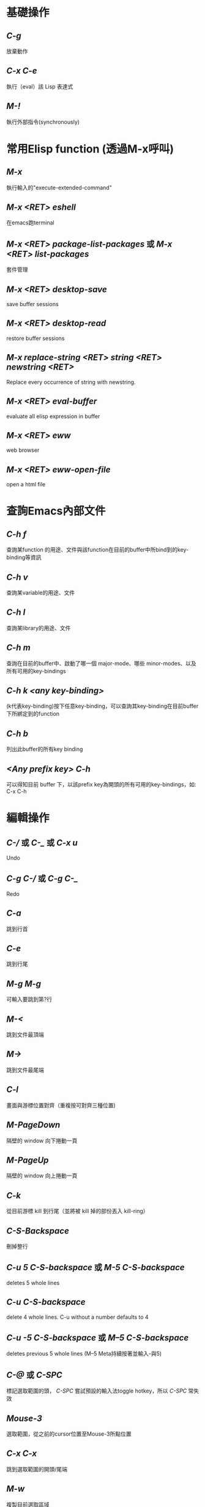 * 基礎操作
** /C-g/
  放棄動作
** /C-x C-e/
  執行（eval）該 Lisp 表達式
** /M-!/
 執行外部指令(synchronously)

* 常用Elisp function (透過M-x呼叫)
** /M-x/
  執行輸入的"execute-extended-command"
** /M-x <RET> eshell/
  在emacs跑terminal
** /M-x <RET> package-list-packages/ 或 /M-x <RET> list-packages/
  套件管理
** /M-x <RET> desktop-save/
  save buffer sessions
** /M-x <RET> desktop-read/
  restore buffer sessions
** /M-x replace-string <RET> string <RET> newstring <RET>/
  Replace every occurrence of string with newstring.
** /M-x <RET> eval-buffer/
  evaluate all elisp expression in buffer
** /M-x <RET> eww/
  web browser
** /M-x <RET> eww-open-file/
  open a html file

* 查詢Emacs內部文件
** /C-h f/
  查詢某function 的用途、文件與該function在目前的buffer中所bind到的key-binding等資訊
** /C-h v/
  查詢某variable的用途、文件
** /C-h l/
  查詢某library的用途、文件
** /C-h m/
  查詢在目前的buffer中、啟動了哪一個 major-mode、哪些 minor-modes、以及所有可用的key-bindings
** /C-h k <any key-binding>/
  (k代表key-binding)按下任意key-binding，可以查詢其key-binding在目前buffer下所綁定到的function
** /C-h b/
  列出此buffer的所有key binding
** /<Any prefix key> C-h/
  可以得知目前 buffer 下，以該prefix key為開頭的所有可用的key-bindings，如: C-x C-h

* 編輯操作
** /C-// 或 /C-_/ 或 /C-x u/
 Undo
** /C-g C-// 或 /C-g C-_/
 Redo
** /C-a/
 跳到行首
** /C-e/
 跳到行尾
** /M-g M-g/
 可輸入要跳到第?行
** /M-</
 跳到文件最頂端
** /M->/
 跳到文件最尾端
** /C-l/
 畫面與游標位置對齊（重複按可對齊三種位置)
** /M-PageDown/
 隔壁的 window 向下捲動一頁
** /M-PageUp/
 隔壁的 window 向上捲動一頁
** /C-k/
 從目前游標 kill 到行尾（並將被 kill 掉的部份丟入 kill-ring）
** /C-S-Backspace/
 刪掉整行
** /C-u 5 C-S-backspace/ 或 /M-5 C-S-backspace/
 deletes 5 whole lines
** /C-u C-S-backspace/
 delete 4 whole lines. C-u without a number defaults to 4
** /C-u -5 C-S-backspace/ 或 /M--5 C-S-backspace/
 deletes previous 5 whole lines (M--5 Meta持續按著並輸入-與5)
** /C-@/ 或 /C-SPC/
 標記選取範圍的頭， /C-SPC/ 嘗試預設的輸入法toggle hotkey，所以 /C-SPC/ 常失效
** /Mouse-3/
 選取範圍，從之前的cursor位置至Mouse-3所點位置
** /C-x C-x/
 跳到選取範圍的開頭/尾端
** /M-w/
 複製目前選取區域
** /C-w/
 剪下目前選取區域
** /C-y/
 把最近一次被 Kill 掉的文字從 Kill-ring 給拉(Yank)出來
** /C-y (M-y)*/
 按 N 下 M-y 可以從 Kill-ring yank出更早的字串
** /C-x z/
  repeat last command(包含輸入的字串也算一次command)
** /z*/ (after /C-x z/)
  在 /C-x z/ 後持續按下 /z/ ，可一直重複執行last command

* Search/narrowing framework
** original emacs
*** /C-s/
   普通字串搜尋（繼續按 C-s 搜尋下一個，按 C-r 搜尋上一個，若是用ivy，C-s C-r就別用）
*** /C-M-s/
   Regexp 搜尋 （一樣，也是繼續按 C-s 搜尋下一個）
*** /M-%/
   字串搜尋並取代
*** /M-% !/
   replace all from cursor
** using ivy
*** /C-s/
   普通字串/Regexp 搜尋 (C-n C-p 搜尋 下 上 一個）
*** /M-q/ (after /C-s/)
   字串取代，要取代的按 /y/ ，不要的按 /n/ ，按 /!/ 從cursor之後的occurence全取代， /C-g/ 放棄操作
*** /C-j/ 或 /<TAB> <TAB>/ (在minibuffer中使用)
   補完光標所選的candidate

* Buffer operation
** /C-x k/
  關掉目前 buffer 
** /C-x b <NAME>/
  切換到/開啟一個名為 NAME 的 buffer
** /C-x C-b/
  開啟 buffer 管理員

* Window operation
** /C-x 0/
  關掉目前 Window
** /C-x 1/
  將目前 Window 以外的所有 Window 關掉
** /C-x 2/
  水平分割 Window
** /C-x 3/
  垂直分割 Window
** /C-x o/
  切換到下一個 Window

* Emacs package: Winner mode (buffer/window layout(window config), undo redo)
** /C-x C-<Left>/
  Undo之前的layout與buffer
** /C-x C-<Right>/
  Redo原來的layout與buffer

* Emacs package: eyebrowse (buffer/window layout(window config), config manage)
** /C-c C-w <Num>/
  將現有window config存至config <Num> (<Num>可為0至9)
** /C-c C-w "/
  Close current window config
** /C-c C-w ,/
  Rename current window config

* Frame operation
** /C-x 5 0/
  Delete the selected frame (delete-frame)
** /C-z/
  Minimize (or iconify) the selected Emacs frame (suspend-frame)
** /C-x 5 o/
  Select another frame, and raise it
** /C-x 5 1/ 
  Delete all frames on the current terminal, except the selected one.
** /C-x 5 2/
  Create new frame

* 在speedbar
** /f/
  切至file mode(可選file)
** /b/
  切至buffer mode(可選buffer)
** /g/
  update content
** /k/ 
  在buffer mode中，cursor移至某行buffer name， /k/ 可kill buffer
